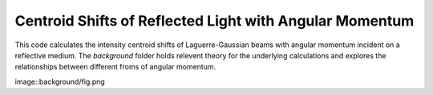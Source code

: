 ========================================================
Centroid Shifts of Reflected Light with Angular Momentum
========================================================

This code calculates the intensity centroid shifts of Laguerre-Gaussian beams
with angular momentum incident on a reflective medium. The *background* folder
holds relevent theory for the underlying calculations and explores the
relationships between different froms of angular momentum.

image::background/fig.png

